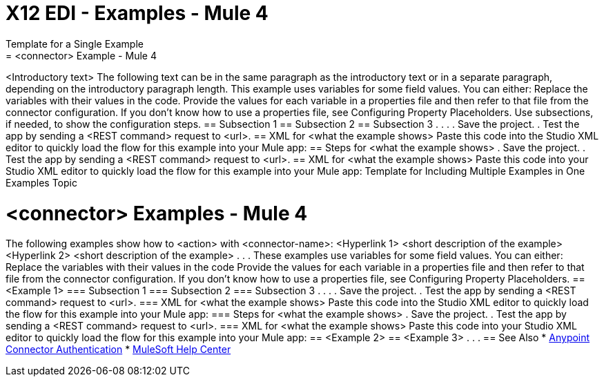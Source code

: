 = X12 EDI - Examples - Mule 4
////
While each example differs, all connector examples should have the following components:
An introductory paragraph that states what the example depicts. This paragraph should explicitly state why the example is helpful to the audience, and it can provide other necessary contextual information.
A screenshot of each Studio flow that the user is creating
Step-by-step instructions for creating the example in Studio
The resulting XML that users can paste into the Studio XML editor. You must remove the  attributes from the XML before including it in the topic.
If the example contains multiple flows or is long and complex, break up the example into subsections that reflect logical chunks of functionality. For example, the Apache Kafka Connector Examples topic shows how to publish a message for Apache Kafka and then retrieve it. It has one subsection for each flow plus one for the XML:
Create the Producer Flow
Create the Consumer Flow
XML for Consuming and Publishing a Topic
The Amazon SQS Connector Examples topic also contains two flows: one for publishing an Amazon SQS topic and one for consuming the published topic. However, the first flow consists of many components. This topic breaks up the first flow into additional subsections:
Create a Flow to Send a Message
Add a Transform Message Component to Attach the Metadata
Add and Configure the SQS Send Message Operation
Add a Logger Component to Display the Response in the Mule Console
Obtain the Number of Messages in the Queue
Add a Logger to Display the Number in the Mule Console
Create a Flow to Receive Messages
Example Mule Application XML Code
If your Examples topic contains multiple examples, create a hyperlinked list of examples in the topic introduction, as shown in the Template for Creating Multiple Examples in One Examples Topic, or use the Template for Using Multiple Examples Topics.
////
// Put Examples here -- You may need to obtain these from the
// code repo /demo folder.
Template for a Single Example
// Use this template to include a single example in the Examples topic.
// For examples of this template, see Amazon SQS Connector Examples and Apache Kafka Connector Examples.
= <connector> Example - Mule 4
<Introductory text>
The following text can be in the same paragraph as the introductory text or in a separate paragraph, depending on the introductory paragraph length.
This example uses variables for some field values. You can either:
Replace the variables with their values in the code.
Provide the values for each variable in a properties file and then refer to that file from the connector configuration.
If you don’t know how to use a properties file, see Configuring Property Placeholders.
Use subsections, if needed, to show the configuration steps.
== Subsection 1
== Subsection 2
== Subsection 3
.
.
.
// Add these steps to the end of the numbered list:
. Save the project.
. Test the app by sending a <REST command> request to <url>.
== XML for <what the example shows>
Paste this code into the Studio XML editor to quickly load the flow for this example into your Mule app:
// <Copy the XML from Studio and paste it here.
// Remove the  attributes from the XML before including it in the topic.>
// If you aren’t splitting the example into subsections, add these subsections instead:
== Steps for <what the example shows>
// Add these steps to the end of the numbered list:
. Save the project.
. Test the app by sending a <REST command> request to <url>.
== XML for <what the example shows>
Paste this code into your Studio XML editor to quickly load the flow for this example into your Mule app:
// <Copy the XML from Studio and paste it here.
// Remove the  attributes from the XML before including it in the topic.>
Template for Including Multiple Examples in One Examples Topic
// Use this template under one of these circumstances to include multiple examples in the
// Examples topic:
// The examples are related.
// There are only a few examples and the documentation for each one is fairly short.
////
For an example of this template, see NetSuite Connector 10.0 Examples - Mule 4. Consider using the Template for Including Multiple Examples in One Examples Topic if you have multiple, unrelated examples.
////
= <connector> Examples - Mule 4
The following examples show how to <action> with <connector-name>:
<Hyperlink 1>
<short description of the example>
<Hyperlink 2>
<short description of the example>
.
.
.
These examples use variables for some field values. You can either:
Replace the variables with their values in the code
Provide the values for each variable in a properties file and then refer to that file from the connector configuration.
If you don’t know how to use a properties file, see Configuring Property Placeholders.
== <Example 1>
// Use subsections, if needed, to show configuration steps.
=== Subsection 1
=== Subsection 2
=== Subsection 3
.
.
.
// Add these steps to the end of the numbered list:
. Save the project.
. Test the app by sending a <REST command> request to <url>.
=== XML for <what the example shows>
Paste this code into the Studio XML editor to quickly load the flow for this example into your Mule app:
// <Copy the XML from Studio and paste it here.
// Remove the  attributes from the XML before including it in the topic.>
// If you aren’t splitting the example into subsections, add these subsections instead:
=== Steps for <what the example shows>
// Add these steps to the end of the numbered list:
. Save the project.
. Test the app by sending a <REST command> request to <url>.
=== XML for <what the example shows>
Paste this code into your Studio XML editor to quickly load the flow for this example into your Mule app:
// <Copy the XML from Studio and paste it here.
// Remove the  attributes from the XML before including it in the topic.>
== <Example 2>
// Same template for Example 1
== <Example 3>
.
.
.
== See Also
* xref:connectors::introduction/anypoint-connector-authentication.adoc[Anypoint Connector Authentication]
* https://help.mulesoft.com[MuleSoft Help Center]
